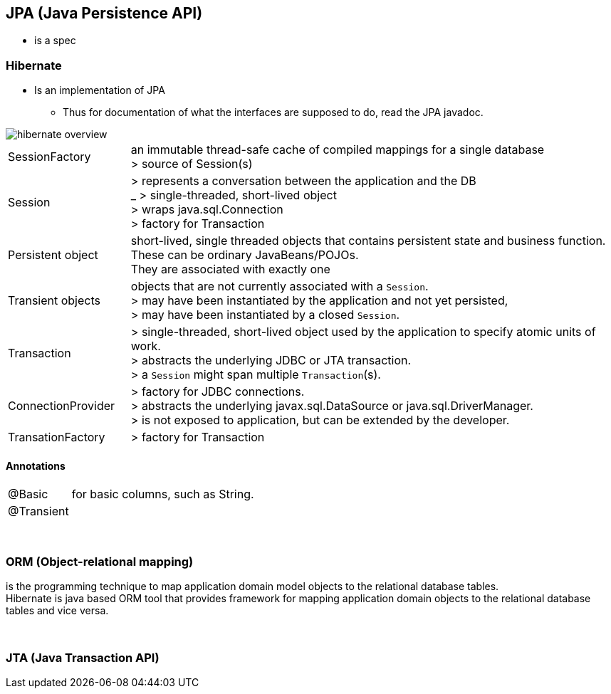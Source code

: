 == JPA (Java Persistence API)
** is a spec

=== Hibernate
* Is an implementation of JPA
** Thus for documentation of what the interfaces are
supposed to do, read the JPA javadoc.

image::hibernate_overview.png[]

[cols="1,4"]
|===
| SessionFactory |an immutable thread-safe cache of compiled mappings for a single database +
> source of Session(s)
| Session | > represents a conversation between the application and the DB +
_ > single-threaded, short-lived object  +
> wraps java.sql.Connection +
> factory for Transaction
| Persistent object | short-lived, single threaded objects that contains persistent state and business function. +
These can be ordinary JavaBeans/POJOs. +
They are associated with exactly one
| Transient objects | objects that are not currently associated with a `Session`. +
> may have been instantiated by the application and not yet persisted, +
> may have been instantiated by a closed `Session`.
| Transaction | > single-threaded, short-lived object used by the application to specify atomic units of work. +
> abstracts the underlying JDBC or JTA transaction. +
> a `Session` might span multiple `Transaction`(s).
| ConnectionProvider | > factory for JDBC connections. +
> abstracts the underlying javax.sql.DataSource or java.sql.DriverManager. +
> is not exposed to application, but can be extended by the developer.
| TransationFactory | > factory for Transaction
|===

==== Annotations
[cols="1,4"]
|===
| @Basic | for basic columns, such as String.
| @Transient |
|===

{empty} +

=== ORM (Object-relational mapping)

is the programming technique to map application domain model objects to the relational database tables. +
Hibernate is java based ORM tool that provides framework for mapping application domain objects to the relational database tables and vice versa.


{empty} +

=== JTA (Java Transaction API)
